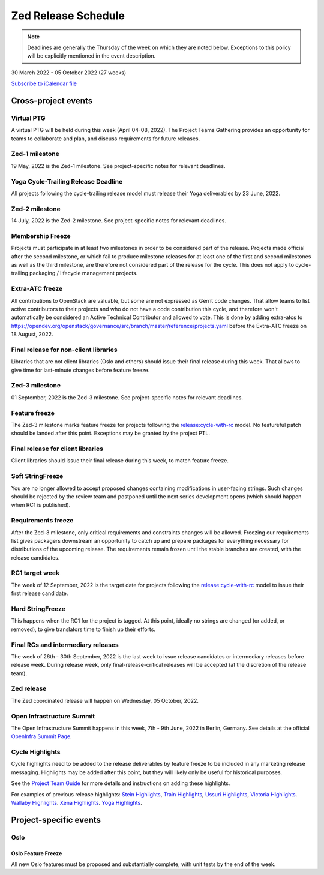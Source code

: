 ====================
Zed Release Schedule
====================

.. note::

   Deadlines are generally the Thursday of the week on which they are noted
   below. Exceptions to this policy will be explicitly mentioned in the event
   description.

30 March 2022 - 05 October 2022 (27 weeks)

.. datatemplate::
   :source: schedule.yaml
   :template: schedule_table.tmpl

.. ics::
   :source: schedule.yaml
   :name: Zed

`Subscribe to iCalendar file <schedule.ics>`_

Cross-project events
====================

.. _z-ptg:

Virtual PTG
-----------

.. This needs to be added to the schedule once we know when the event will be

A virtual PTG will be held during this week (April 04-08, 2022). The Project
Teams Gathering provides an opportunity for teams to collaborate
and plan, and discuss requirements for future releases.

.. _z-1:

Zed-1 milestone
---------------

19 May, 2022 is the Zed-1 milestone. See project-specific notes for
relevant deadlines.

.. _z-cycle-trail:

Yoga Cycle-Trailing Release Deadline
------------------------------------

All projects following the cycle-trailing release model must release
their Yoga deliverables by 23 June, 2022.

.. _z-2:

Zed-2 milestone
---------------

14 July, 2022 is the Zed-2 milestone. See project-specific notes for
relevant deadlines.

.. _z-mf:

Membership Freeze
-----------------

Projects must participate in at least two milestones in order to be considered
part of the release. Projects made official after the second milestone, or
which fail to produce milestone releases for at least one of the first and
second milestones as well as the third milestone, are therefore not considered
part of the release for the cycle. This does not apply to cycle-trailing
packaging / lifecycle management projects.

.. _z-extra-atc-freeze:

Extra-ATC freeze
----------------

All contributions to OpenStack are valuable, but some are not expressed as
Gerrit code changes. That allow teams to list active contributors to their
projects and who do not have a code contribution this cycle, and therefore won't
automatically be considered an Active Technical Contributor and allowed
to vote. This is done by adding extra-atcs to
https://opendev.org/openstack/governance/src/branch/master/reference/projects.yaml
before the Extra-ATC freeze on 18 August, 2022.

.. _z-final-lib:

Final release for non-client libraries
--------------------------------------

Libraries that are not client libraries (Oslo and others) should issue their
final release during this week. That allows to give time for last-minute
changes before feature freeze.

.. _z-3:

Zed-3 milestone
---------------

01 September, 2022 is the Zed-3 milestone. See project-specific notes for
relevant deadlines.

.. _z-ff:

Feature freeze
--------------

The Zed-3 milestone marks feature freeze for projects following the
`release:cycle-with-rc`_ model. No featureful patch should be landed
after this point. Exceptions may be granted by the project PTL.

.. _release:cycle-with-rc: https://releases.openstack.org/reference/release_models.html#cycle-with-rc

.. _z-final-clientlib:

Final release for client libraries
----------------------------------

Client libraries should issue their final release during this week, to match
feature freeze.

.. _z-soft-sf:

Soft StringFreeze
-----------------

You are no longer allowed to accept proposed changes containing modifications
in user-facing strings. Such changes should be rejected by the review team and
postponed until the next series development opens (which should happen when RC1
is published).

.. _z-rf:

Requirements freeze
-------------------

After the Zed-3 milestone, only critical requirements and constraints
changes will be allowed. Freezing our requirements list gives packagers
downstream an opportunity to catch up and prepare packages for everything
necessary for distributions of the upcoming release. The requirements remain
frozen until the stable branches are created, with the release candidates.

.. _z-rc1:

RC1 target week
---------------

The week of 12 September, 2022 is the target date for projects following the
`release:cycle-with-rc`_ model to issue their first release candidate.

.. _z-hard-sf:

Hard StringFreeze
-----------------

This happens when the RC1 for the project is tagged. At this point, ideally
no strings are changed (or added, or removed), to give translators time to
finish up their efforts.

.. _z-finalrc:

Final RCs and intermediary releases
-----------------------------------

The week of 26th - 30th September, 2022 is the last week to issue release
candidates or intermediary releases before release week. During release week,
only final-release-critical releases will be accepted (at the discretion of
the release team).

.. _z-final:

Zed release
-----------

The Zed coordinated release will happen on Wednesday, 05 October, 2022.

.. _z-summit:

Open Infrastructure Summit
--------------------------

The Open Infrastructure Summit happens in this week, 7th - 9th June, 2022
in Berlin, Germany. See details at the official `OpenInfra Summit Page`_.

.. _OpenInfra Summit Page: https://openinfra.dev/summit/

.. _z-cycle-highlights:

Cycle Highlights
----------------

Cycle highlights need to be added to the release deliverables by feature
freeze to be included in any marketing release messaging.
Highlights may be added after this point, but they will likely only be
useful for historical purposes.

See the `Project Team Guide`_ for more details and instructions on adding
these highlights.

For examples of previous release highlights:
`Stein Highlights <https://releases.openstack.org/stein/highlights.html>`_,
`Train Highlights <https://releases.openstack.org/train/highlights.html>`_,
`Ussuri Highlights <https://releases.openstack.org/ussuri/highlights.html>`_,
`Victoria Highlights <https://releases.openstack.org/victoria/highlights.html>`_.
`Wallaby Highlights <https://releases.openstack.org/wallaby/highlights.html>`_.
`Xena Highlights <https://releases.openstack.org/xena/highlights.html>`_.
`Yoga Highlights <https://releases.openstack.org/yoga/highlights.html>`_.

.. _Project Team Guide: https://docs.openstack.org/project-team-guide/release-management.html#cycle-highlights

Project-specific events
=======================

Oslo
----

.. _z-oslo-feature-freeze:

Oslo Feature Freeze
^^^^^^^^^^^^^^^^^^^

All new Oslo features must be proposed and substantially complete, with unit
tests by the end of the week.
